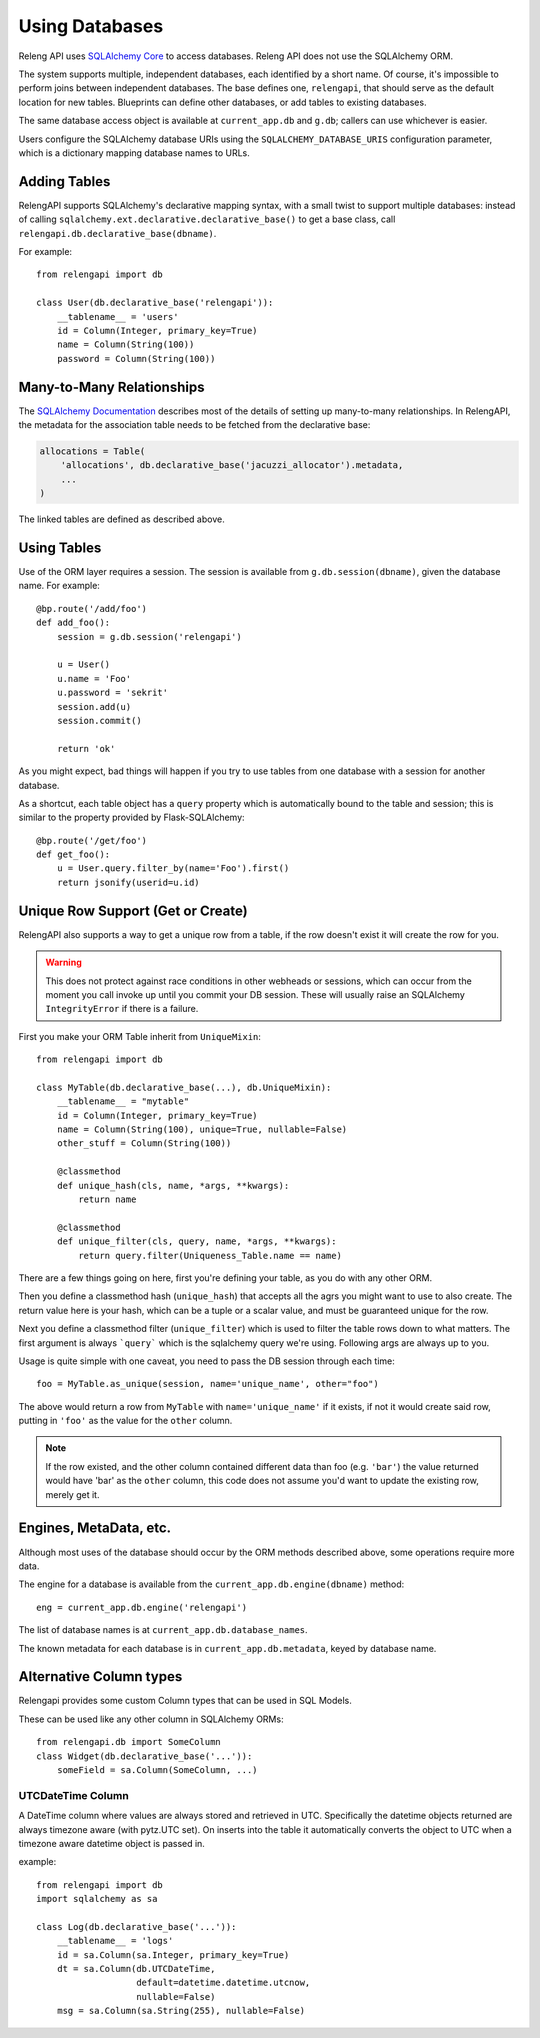 Using Databases
===============

Releng API uses `SQLAlchemy Core <http://sqlalchemy.org/>`_ to access databases.
Releng API does not use the SQLAlchemy ORM.

The system supports multiple, independent databases, each identified by a short name.
Of course, it's impossible to perform joins between independent databases.
The base defines one, ``relengapi``, that should serve as the default location for new tables.
Blueprints can define other databases, or add tables to existing databases.

The same database access object is available at ``current_app.db`` and ``g.db``; callers can use whichever is easier.

Users configure the SQLAlchemy database URIs using the ``SQLALCHEMY_DATABASE_URIS`` configuration parameter, which is a dictionary mapping database names to URLs.

Adding Tables
-------------

RelengAPI supports SQLAlchemy's declarative mapping syntax, with a small twist to support multiple databases:
instead of calling ``sqlalchemy.ext.declarative.declarative_base()`` to get a base class, call ``relengapi.db.declarative_base(dbname)``.

For example::

    from relengapi import db

    class User(db.declarative_base('relengapi')):
        __tablename__ = 'users'
        id = Column(Integer, primary_key=True)
        name = Column(String(100))
        password = Column(String(100))

Many-to-Many Relationships
--------------------------

The `SQLAlchemy Documentation <http://docs.sqlalchemy.org/en/rel_0_9/orm/relationships.html#many-to-many>`_ describes most of the details of setting up many-to-many relationships.
In RelengAPI, the metadata for the association table needs to be fetched from the declarative base:

.. code-block:: none

    allocations = Table(
        'allocations', db.declarative_base('jacuzzi_allocator').metadata,
        ...
    )

The linked tables are defined as described above.


Using Tables
------------

Use of the ORM layer requires a session.
The session is available from ``g.db.session(dbname)``, given the database name.
For example::

    @bp.route('/add/foo')
    def add_foo():
        session = g.db.session('relengapi')

        u = User()
        u.name = 'Foo'
        u.password = 'sekrit'
        session.add(u)
        session.commit()

        return 'ok'

As you might expect, bad things will happen if you try to use tables from one database with a session for another database.

As a shortcut, each table object has a ``query`` property which is automatically bound to the table and session; this is similar to the property provided by Flask-SQLAlchemy::

    @bp.route('/get/foo')
    def get_foo():
        u = User.query.filter_by(name='Foo').first()
        return jsonify(userid=u.id)

Unique Row Support (Get or Create)
----------------------------------

RelengAPI also supports a way to get a unique row from a table, if the row doesn't exist it will create the row for you.

.. warning:: This does not protect against race conditions in other webheads or sessions, which can occur from the moment you call invoke up until you commit your DB session. These will usually raise an SQLAlchemy ``IntegrityError`` if there is a failure.

First you make your ORM Table inherit from ``UniqueMixin``::

    from relengapi import db

    class MyTable(db.declarative_base(...), db.UniqueMixin):
        __tablename__ = "mytable"
        id = Column(Integer, primary_key=True)
        name = Column(String(100), unique=True, nullable=False)
        other_stuff = Column(String(100))

        @classmethod
        def unique_hash(cls, name, *args, **kwargs):
            return name

        @classmethod
        def unique_filter(cls, query, name, *args, **kwargs):
            return query.filter(Uniqueness_Table.name == name)

There are a few things going on here, first you're defining your table, as you do with any other ORM.

Then you define a classmethod hash (``unique_hash``) that accepts all the agrs you might want to use to also create. The return value here is your hash, which can be a tuple or a scalar value, and must be guaranteed unique for the row.

Next you define a classmethod filter (``unique_filter``) which is used to filter the table rows down to what matters. The first argument is always ```query``` which is the sqlalchemy query we're using. Following args are always up to you.

Usage is quite simple with one caveat, you need to pass the DB session through each time::

    foo = MyTable.as_unique(session, name='unique_name', other="foo")

The above would return a row from ``MyTable`` with ``name='unique_name'`` if it exists, if not it would create said row, putting in ``'foo'`` as the value for the ``other`` column.

.. note:: If the row existed, and the other column contained different data than foo (e.g. ``'bar'``) the value returned would have 'bar' as the ``other`` column, this code does not assume you'd want to update the existing row, merely get it.


Engines, MetaData, etc.
-----------------------

Although most uses of the database should occur by the ORM methods described above, some operations require more data.

The engine for a database is available from the ``current_app.db.engine(dbname)`` method::

    eng = current_app.db.engine('relengapi')

The list of database names is at ``current_app.db.database_names``.

The known metadata for each database is in ``current_app.db.metadata``, keyed by database name.

Alternative Column types
------------------------

Relengapi provides some custom Column types that can be used in SQL Models.

These can be used like any other column in SQLAlchemy ORMs::

    from relengapi.db import SomeColumn
    class Widget(db.declarative_base('...')):
        someField = sa.Column(SomeColumn, ...)

UTCDateTime Column
..................

A DateTime column where values are always stored and retrieved in UTC. Specifically
the datetime objects returned are always timezone aware (with pytz.UTC set). On
inserts into the table it automatically converts the object to UTC when a timezone
aware datetime object is passed in.

example::

    from relengapi import db
    import sqlalchemy as sa
    
    class Log(db.declarative_base('...')):
        __tablename__ = 'logs'
        id = sa.Column(sa.Integer, primary_key=True)
        dt = sa.Column(db.UTCDateTime,
                       default=datetime.datetime.utcnow,
                       nullable=False)
        msg = sa.Column(sa.String(255), nullable=False)
